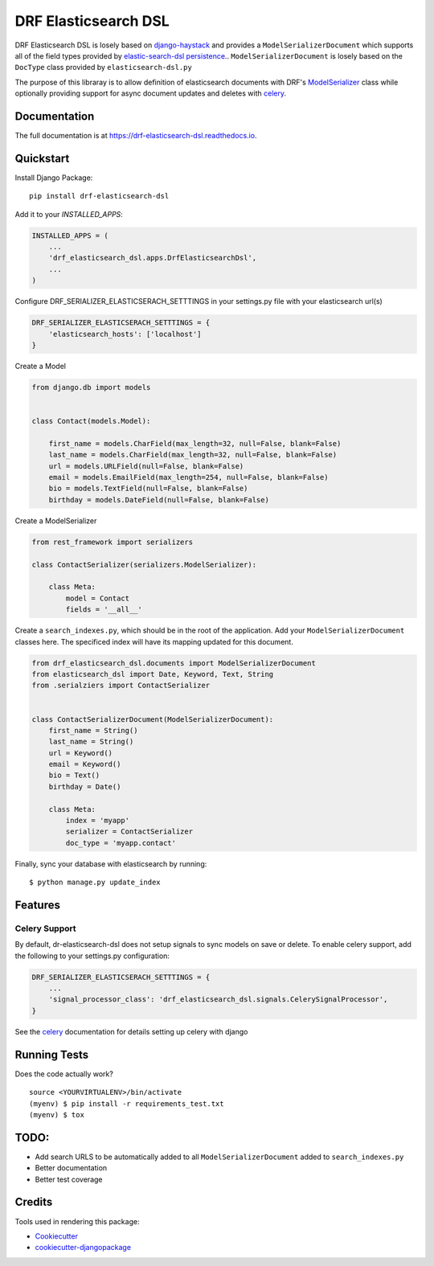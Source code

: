 =============================
DRF Elasticsearch DSL
=============================

.. image:: https://badge.fury.io/py/drf-elasticsearch-dsl.svg
    :target: https://badge.fury.io/py/drf-elasticsearch-dsl

.. image:: https://circleci.com/gh/ajbeach2/drf-elasticsearch-dsl.svg?style=svg
    :target: https://circleci.com/gh/ajbeach2/drf-elasticsearch-dsl

.. image:: https://codecov.io/gh/ajbeach2/drf-elasticsearch-dsl/branch/master/graph/badge.svg
    :target: https://codecov.io/gh/ajbeach2/drf-elasticsearch-dsl

DRF Elasticsearch DSL is losely based on `django-haystack`_ and provides a ``ModelSerializerDocument``
which supports all of the field types provided by `elastic-search-dsl persistence`_.. ``ModelSerializerDocument`` is losely based on the ``DocType`` class provided by ``elasticsearch-dsl.py``

The purpose of this libraray is to allow definition of elasticsearch documents with DRF's `ModelSerializer`_ class while optionally providing support for async document updates and deletes with `celery`_.



Documentation
-------------

The full documentation is at https://drf-elasticsearch-dsl.readthedocs.io.

Quickstart
----------

Install Django Package::

    pip install drf-elasticsearch-dsl

Add it to your `INSTALLED_APPS`:

.. code-block:: python

    INSTALLED_APPS = (
        ...
        'drf_elasticsearch_dsl.apps.DrfElasticsearchDsl',
        ...
    )


Configure DRF_SERIALIZER_ELASTICSERACH_SETTTINGS in your settings.py file with your elasticsearch url(s)

.. code-block:: python

    DRF_SERIALIZER_ELASTICSERACH_SETTTINGS = {
        'elasticsearch_hosts': ['localhost']
    }


Create a Model

.. code-block:: python

    from django.db import models


    class Contact(models.Model):

        first_name = models.CharField(max_length=32, null=False, blank=False)
        last_name = models.CharField(max_length=32, null=False, blank=False)
        url = models.URLField(null=False, blank=False)
        email = models.EmailField(max_length=254, null=False, blank=False)
        bio = models.TextField(null=False, blank=False)
        birthday = models.DateField(null=False, blank=False)


Create a ModelSerializer

.. code-block:: python

    from rest_framework import serializers

    class ContactSerializer(serializers.ModelSerializer):

        class Meta:
            model = Contact
            fields = '__all__'

Create a ``search_indexes.py``, which should be in the root of the application. Add your ``ModelSerializerDocument`` classes here. The specificed index will have its mapping updated for this document.


.. code-block:: python

    from drf_elasticsearch_dsl.documents import ModelSerializerDocument
    from elasticsearch_dsl import Date, Keyword, Text, String
    from .serialziers import ContactSerializer


    class ContactSerializerDocument(ModelSerializerDocument):
        first_name = String()
        last_name = String()
        url = Keyword()
        email = Keyword()
        bio = Text()
        birthday = Date()

        class Meta:
            index = 'myapp'
            serializer = ContactSerializer
            doc_type = 'myapp.contact'

Finally, sync your database with elasticsearch by running:

::

    $ python manage.py update_index


Features
--------

Celery Support
^^^^^^^^^^^^^^^

By default, dr-elasticsearch-dsl does not setup signals to sync models on save or delete. To enable celery support, add the following to your settings.py configuration:

.. code-block:: python

    DRF_SERIALIZER_ELASTICSERACH_SETTTINGS = {
        ...
        'signal_processor_class': 'drf_elasticsearch_dsl.signals.CelerySignalProcessor',
    }


See the `celery`_ documentation for details setting up celery with django

Running Tests
-------------

Does the code actually work?

::

    source <YOURVIRTUALENV>/bin/activate
    (myenv) $ pip install -r requirements_test.txt
    (myenv) $ tox


TODO:
-----

- Add search URLS to be automatically added to all ``ModelSerializerDocument`` added to ``search_indexes.py``
- Better documentation
- Better test coverage

Credits
-------

Tools used in rendering this package:

*  Cookiecutter_
*  `cookiecutter-djangopackage`_

.. _Cookiecutter: https://github.com/audreyr/cookiecutter
.. _`cookiecutter-djangopackage`: https://github.com/pydanny/cookiecutter-djangopackage
.. _`django-haystack`: https://github.com/django-haystack/django-haystack
.. _`elastic-search-dsl persistence`: http://elasticsearch-dsl.readthedocs.io/en/latest/persistence.html
.. _`celery`: http://docs.celeryproject.org
.. _`ModelSerializer` : http://www.django-rest-framework.org/api-guide/serializers/#modelserializer

